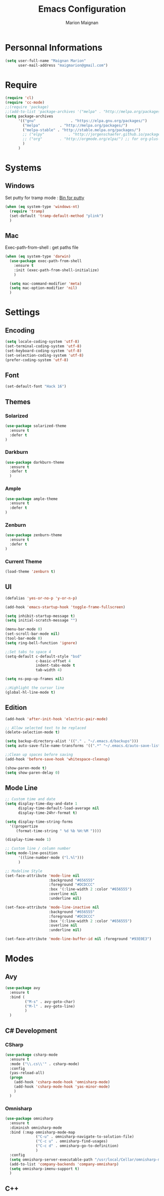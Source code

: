 #+TITLE: Emacs Configuration
#+AUTHOR: Marion Maignan

* Personnal Informations
	#+begin_src emacs-lisp
	  (setq user-full-name "Maignan Marion"
			user-mail-address "maigmarion@gmail.com")
	#+end_src
* Require
	#+BEGIN_SRC emacs-lisp
	  (require 'cl)
	  (require 'cc-mode)
	  ;;(require 'package)
	  ;;(add-to-list 'package-archives '("melpa" . "http://melpa.org/packages/"))
	  (setq package-archives
			'(("gnu"				. "https://elpa.gnu.org/packages/")
			  ("melpa"		   . "http://melpa.org/packages/")
			  ("melpa-stable" . "http://stable.melpa.org/packages/")
			  ;; ("elpy"		   . "http://jorgenschaefer.github.io/packages/")
			  ;; ("org"		   . "http://orgmode.org/elpa/") ;; for org-plus-contrib
			  )
			)
	#+END_SRC
* Systems
** Windows

   Set putty for tramp mode : [[http://www.chiark.greenend.org.uk/~sgtatham/putty/download.html][Bin for putty]]

	#+BEGIN_SRC emacs-lisp
	  (when (eq system-type 'windows-nt)
		(require 'tramp)
		(set-default 'tramp-default-method "plink")
		)
	#+END_SRC

** Mac

   Exec-path-from-shell : get paths file

	#+BEGIN_SRC emacs-lisp
	  (when (eq system-type 'darwin)
		(use-package exec-path-from-shell
		  :ensure t
		  :init (exec-path-from-shell-initialize)
		  )

		(setq mac-command-modifier 'meta)
		(setq mac-option-modifier 'nil)
		)
	#+END_SRC

* Settings
** Encoding
	#+BEGIN_SRC emacs-lisp
	  (setq locale-coding-system 'utf-8)
	  (set-terminal-coding-system 'utf-8)
	  (set-keyboard-coding-system 'utf-8)
	  (set-selection-coding-system 'utf-8)
	  (prefer-coding-system 'utf-8)
	#+END_SRC
** Font
	#+BEGIN_SRC emacs-lisp
	  (set-default-font "Hack 16")
	#+END_SRC
** Themes
*** Solarized
#+BEGIN_SRC emacs-lisp
  (use-package solarized-theme
	:ensure t
	:defer t
  )
#+END_SRC

*** Darkburn
#+BEGIN_SRC emacs-lisp
  (use-package darkburn-theme
	:ensure t
	:defer t
	)
#+END_SRC

*** Ample
	#+BEGIN_SRC emacs-lisp
	  (use-package ample-theme
		:ensure t
		:defer t
	  )
  #+END_SRC
*** Zenburn
	#+BEGIN_SRC emacs-lisp
	  (use-package zenburn-theme
		:ensure t
		:defer t
	  )
  #+END_SRC
*** Current Theme
	#+BEGIN_SRC emacs-lisp
	  (load-theme 'zenburn t)
	#+END_SRC

** UI
	#+BEGIN_SRC emacs-lisp
	  (defalias 'yes-or-no-p 'y-or-n-p)

	  (add-hook 'emacs-startup-hook 'toggle-frame-fullscreen)

	  (setq inhibit-startup-message t)
	  (setq initial-scratch-message "")

	  (menu-bar-mode 0)
	  (set-scroll-bar-mode nil)
	  (tool-bar-mode 0)
	  (setq ring-bell-function 'ignore)

	  ;;Set tabs to space 4
	  (setq-default c-default-style "bsd"
					c-basic-offset 4
					indent-tabs-mode t
					tab-width 4)

	  (setq ns-pop-up-frames nil)

	  ;;Highlight the cursor line
	  (global-hl-line-mode t)
	#+END_SRC
** Edition

#+BEGIN_SRC emacs-lisp
  (add-hook 'after-init-hook 'electric-pair-mode)

  ;; Allow selected text to be replaced
  (delete-selection-mode t)

  (setq backup-directory-alist '(("." . "~/.emacs.d/backups")))
  (setq auto-save-file-name-transforms '((".*" "~/.emacs.d/auto-save-list" t)))

  ;;Clean up spaces before saving
  (add-hook 'before-save-hook 'whitespace-cleanup)

  (show-paren-mode t)
  (setq show-paren-delay 0)
#+END_SRC

** Mode Line
   #+BEGIN_SRC emacs-lisp
	 ;; Custom time and date
	 (setq display-time-day-and-date 1
		   display-time-default-load-average nil
		   display-time-24hr-format t)

	 (setq display-time-string-forms
	   '((propertize
		  (format-time-string " %d %b %H:%M "))))

	 (display-time-mode 1)

	 ;; Custom line / column number
	 (setq mode-line-position
		   '((line-number-mode ("l.%l")))
		   )

	 ;; Modeline Style
	 (set-face-attribute 'mode-line nil
						 :background "#656555"
						 :foreground "#DCDCCC"
						 :box '(:line-width 2 :color "#656555")
						 :overline nil
						 :underline nil)

	 (set-face-attribute 'mode-line-inactive nil
						 :background "#656555"
						 :foreground "#DCDCCC"
						 :box '(:line-width 2 :color "#656555")
						 :overline nil
						 :underline nil)

	 (set-face-attribute 'mode-line-buffer-id nil :foreground "#93E0E3")
  #+END_SRC
* Modes
** Avy
   #+BEGIN_SRC emacs-lisp
	 (use-package avy
	   :ensure t
	   :bind (
			  ("M-s" . avy-goto-char)
			  ("M-l" . avy-goto-line)
			  )
	   )
   #+END_SRC
** C# Development
*** CSharp
	#+BEGIN_SRC emacs-lisp
	  (use-package csharp-mode
		:ensure t
		:mode ("\\.cs\\'" . csharp-mode)
		:config
		(yas-reload-all)
		(progn
		  (add-hook 'csharp-mode-hook 'omnisharp-mode)
		  (add-hook 'csharp-mode-hook 'yas-minor-mode)
		  )
		)
	#+END_SRC
*** Omnisharp
	#+BEGIN_SRC emacs-lisp
	  (use-package omnisharp
		:ensure t
		:diminish omnisharp-mode
		:bind (:map omnisharp-mode-map
					("C-u" . omnisharp-navigate-to-solution-file)
					("C-c u" . omnisharp-find-usages)
					("C-c d" . omnisharp-go-to-definition)
					)
		:config
		(setq omnisharp-server-executable-path "/usr/local/Cellar/omnisharp-mono/1.19.0/bin/omnisharp")
		(add-to-list 'company-backends 'company-omnisharp)
		(setq omnisharp-imenu-support t)
		)
	#+END_SRC
** C++
   #+BEGIN_SRC emacs-lisp
   #+END_SRC
** Circe
   Not working properly yet. Probably need to set TLS correctly
   #+BEGIN_SRC emacs-lisp
	 ;; (use-package circe
	 ;;   :ensure t
	 ;;   :defer t
	 ;;   :config
	 ;;   (setq circe-network-options
	 ;;			`(("Freenode"
	 ;;			   :nick "triplem_161"
	 ;;			   :channels ("#emacs")
	 ;;			   :nickserv-password ,freenode-password)))
	 ;;   )
   #+END_SRC
** CMake
   #+BEGIN_SRC emacs-lisp
	 ; Add cmake listfile names to the mode list.
	 (setq auto-mode-alist
		   (append
			'(("CMakeLists\\.txt\\'" . cmake-mode))
			'(("\\.cmake\\'" . cmake-mode))
			auto-mode-alist))

	 (autoload 'cmake-mode "/usr/local/Cellar/cmake/3.8.2/share/emacs/site-lisp/cmake/cmake-mode.el" t)
   #+END_SRC
** Company
   #+BEGIN_SRC emacs-lisp
	 (use-package company
	   :ensure t
	   :config (setq company-idle-delay 0.2
						 company-minimum-prefix-length 2)
	 )
   #+END_SRC
** Dsvn
   #+BEGIN_SRC emacs-lisp
  (use-package dsvn
	:ensure t
	:bind ("C-c s" . svn-status)
  )
   #+END_SRC
** Ediff
   #+BEGIN_SRC emacs-lisp
	 (use-package ediff
	   :defer t
	   :config
	   (setq ediff-window-setup-function 'ediff-setup-windows-plain)
	 )
   #+END_SRC
** Emmet
   #+BEGIN_SRC emacs-lisp
	 (use-package emmet-mode
	   :ensure t
	   :defer t
	   :config
	   (add-hook 'web-mode-hook 'emmet-mode)
	 )
   #+END_SRC
** Flycheck
   #+BEGIN_SRC emacs-lisp
	 (use-package flycheck
	   :ensure t
	   :diminish flycheck-mode
	   :init
	   (global-flycheck-mode t)
	  )
   #+END_SRC
** Google this
   #+BEGIN_SRC emacs-lisp
	 (use-package google-this
	   :ensure t
	   :diminish google-this-mode
	   :bind ("C-c w" . google-this-search)
	   :init
	   (google-this-mode t)
	 )
   #+END_SRC
** Ivy / Swipper / Counsel / Smex
   #+BEGIN_SRC emacs-lisp
	 (use-package ivy
	   :ensure t
	   :diminish ivy-mode
	   :bind
	   (("C-x b" . ivy-switch-buffer))
	   :init
	   (ivy-mode 1)
	   :config
	   (setq ivy-use-virtual-buffers t)
	   (setq ivy-display-style 'fancy)
	   )

	 (use-package counsel
	   :ensure t
	   :bind
	   (("C-c y" . counsel-yank-pop)
		("C-c i" . counsel-imenu)
		("M-x" . counsel-M-x)
		("C-x r l" . counsel-bookmark))
	 )

	 (use-package swiper
	   :ensure t
	   :bind
	   ("C-s" . swiper)
	 )

	 (use-package smex
	   :ensure t
	 )

	 (use-package avy-zap
	   :ensure t
	   :bind
	   (("M-z" . avy-zap-to-char-dwim))
	 )
   #+END_SRC
** JS2
   #+BEGIN_SRC emacs-lisp
	  (use-package js2-mode
		 :ensure t
		 :mode ("\\.js\\'" . js2-mode)
	  )
   #+END_SRC
** Json Reformat
   #+BEGIN_SRC emacs-lisp
	 (use-package json-reformat
	   :ensure t
	   :defer t
	 )
   #+END_SRC
** Latex
	#+BEGIN_SRC emacs-lisp
	  (use-package tex
		:defer t
		:ensure auctex
		)
	#+END_SRC
** Less Mode
   [[https://github.com/purcell/less-css-mode][Less Mode Git]]
   #+BEGIN_SRC emacs-lisp
	 (use-package less-css-mode
	   :ensure t
	   :defer t
	 )
   #+END_SRC
** Magit
   #+BEGIN_SRC emacs-lisp
	 (use-package magit
	   :ensure t
	   :bind ("C-c g" . magit-status)
	 )
   #+END_SRC
** Move Text
   #+BEGIN_SRC emacs-lisp
	 (use-package move-text
	   :ensure t
	   :init
	   (bind-key "M-p" 'move-text-up)
	   (bind-key "M-n" 'move-text-down)
	 )
   #+END_SRC
** Org Bullet
   #+BEGIN_SRC emacs-lisp
	 (use-package org-bullets
	   :ensure t
	   :defer t
	   :init (add-hook 'org-mode-hook 'org-bullets-mode)
	   ;; :config
	   ;; (add-hook 'org-mode-hook (lambda () (org-bullets-mode 1)))
	 )
   #+END_SRC
** Pivotal Tracker
   #+BEGIN_SRC emacs-lisp
	 (use-package pivotal-tracker
	   :ensure t
	   :defer t
	   :config
	   (setq pivotal-api-token "4bfc18370422bbd2ff8ddaa63a387152")
	   )
	#+END_SRC
** PlantUML
   #+BEGIN_SRC emacs-lisp
	 (use-package plantuml-mode
	   :ensure t
	   :defer t
	 )
   #+END_SRC
** Python Development
*** Elpy
	#+BEGIN_SRC emacs-lisp
	  (use-package elpy
		:ensure t
		:defer t
		:config (elpy-enable)
		)
	#+END_SRC
** Rainbow Mode
   [[https://julien.danjou.info/projects/emacs-packages#rainbow-mode][Rainbow Mode Website]]
   #+BEGIN_SRC emacs-lisp
	 (use-package rainbow-mode
	   :ensure t
	   :diminish rainbow-mode
	   :init (rainbow-mode 1)
	   )
   #+END_SRC
** Rest Client
   #+BEGIN_SRC emacs-lisp
	 (use-package restclient
	   :ensure t
	   :defer t
	 )
   #+END_SRC
** Shader Mode
   #+BEGIN_SRC emacs-lisp
	 (use-package shader-mode
	   :ensure t
	   :defer t
	 )
   #+END_SRC
** Undo Tree
   #+BEGIN_SRC emacs-lisp
	 (use-package undo-tree
	   :ensure t
	   :diminish undo-tree-mode
	   :defer t
	   :init (global-undo-tree-mode)
	   )
   #+END_SRC
** Web Mode
	#+BEGIN_SRC emacs-lisp
	  (use-package web-mode
		:ensure t
		:mode ("\\.js\\'" . web-mode)
		:config
		(setq web-mode-content-types
			  '(("jsx" . "\\.js[x]?\\'"))
			  )
		)
	#+END_SRC
** Whitespace Mode
   #+BEGIN_SRC emacs-lisp
	 (use-package whitespace
	   :diminish whitespace-mode
	   :init ()
	   (add-hook 'prog-mode-hook 'whitespace-mode)
	   :config
	   (setq whitespace-style '(tabs tab-mark trailing))
	   (setq
		whitespace-display-mappings
		'(
			  (tab-mark 9 [8728 9] [92 9])
			  ))
	 )
   #+END_SRC
** Xcode / Swift
   Only called when the environment is a Mac OS
   [[https://github.com/swift-emacs/swift-mode][Swift Git Repository]]
   [[https://github.com/nathankot/company-sourcekit][Company Sourcekit]]
   #+BEGIN_SRC emacs-lisp
	 (when (eq system-type 'darwin)
		 (use-package swift-mode
			   :ensure t
			   :mode ("\\.swift\\'" . swift-mode)
			   )

		 (use-package company-sourcekit
			 :ensure t
			 :mode ("\\.swift\\'" . swift-mode)
			 :config
			  (add-to-list 'company-backends 'company-sourcekit)
			  (setq sourcekit-sourcekittendaemon-executable "~/usr/local/Cellar/sourcekitten/0.17.2/bin/sourcekitten")
			  (setq company-sourcekit-use-yasnippet nil)
			  )

		 (use-package flycheck-swift
			   :ensure t
			   :mode ("\\.swift\\'" . swift-mode)
			   :config
				(setq flycheck-swift-sdk-path "/Applications/Xcode.app/Contents/Developer/Platforms/iPhoneOS.platform/Developer/SDKs/iPhoneOS.sdk")
				(setq flycheck-swift-target "arm64-apple-ios10")
				(eval-after-load 'flycheck '(flycheck-swift-setup))
				)
		 )
   #+END_SRC
** Yasnippet
   #+BEGIN_SRC emacs-lisp
	 (use-package yasnippet
	   :ensure t
	   :diminish yas-minor-mode
	   :init (add-hook 'prog-mode-hook #'yas-minor-mode)
	   :config
	   (yas-reload-all)
	 )
   #+END_SRC

